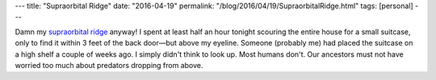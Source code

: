 ---
title: "Supraorbital Ridge"
date: "2016-04-19"
permalink: "/blog/2016/04/19/SupraorbitalRidge.html"
tags: [personal]
---



.. image:: https://elementsofmorphology.nih.gov/images/anatomy-antero_posterior-large.jpg
    :alt: Facial Anatomy
    :target: https://elementsofmorphology.nih.gov/anatomy-head_face.shtml
    :class: right-float

Damn my `supraorbital ridge`_ anyway!
I spent at least half an hour tonight scouring the entire house for a small suitcase,
only to find it within 3 feet of the back door—but above my eyeline.
Someone (probably me) had placed the suitcase on a high shelf a couple of weeks ago.
I simply didn't think to look up.
Most humans don't.
Our ancestors must not have worried too much about predators dropping from above.

.. _supraorbital ridge:
    https://en.wikipedia.org/wiki/Supraorbital_ridge

.. _permalink:
    /blog/2016/04/19/SupraorbitalRidge.html
